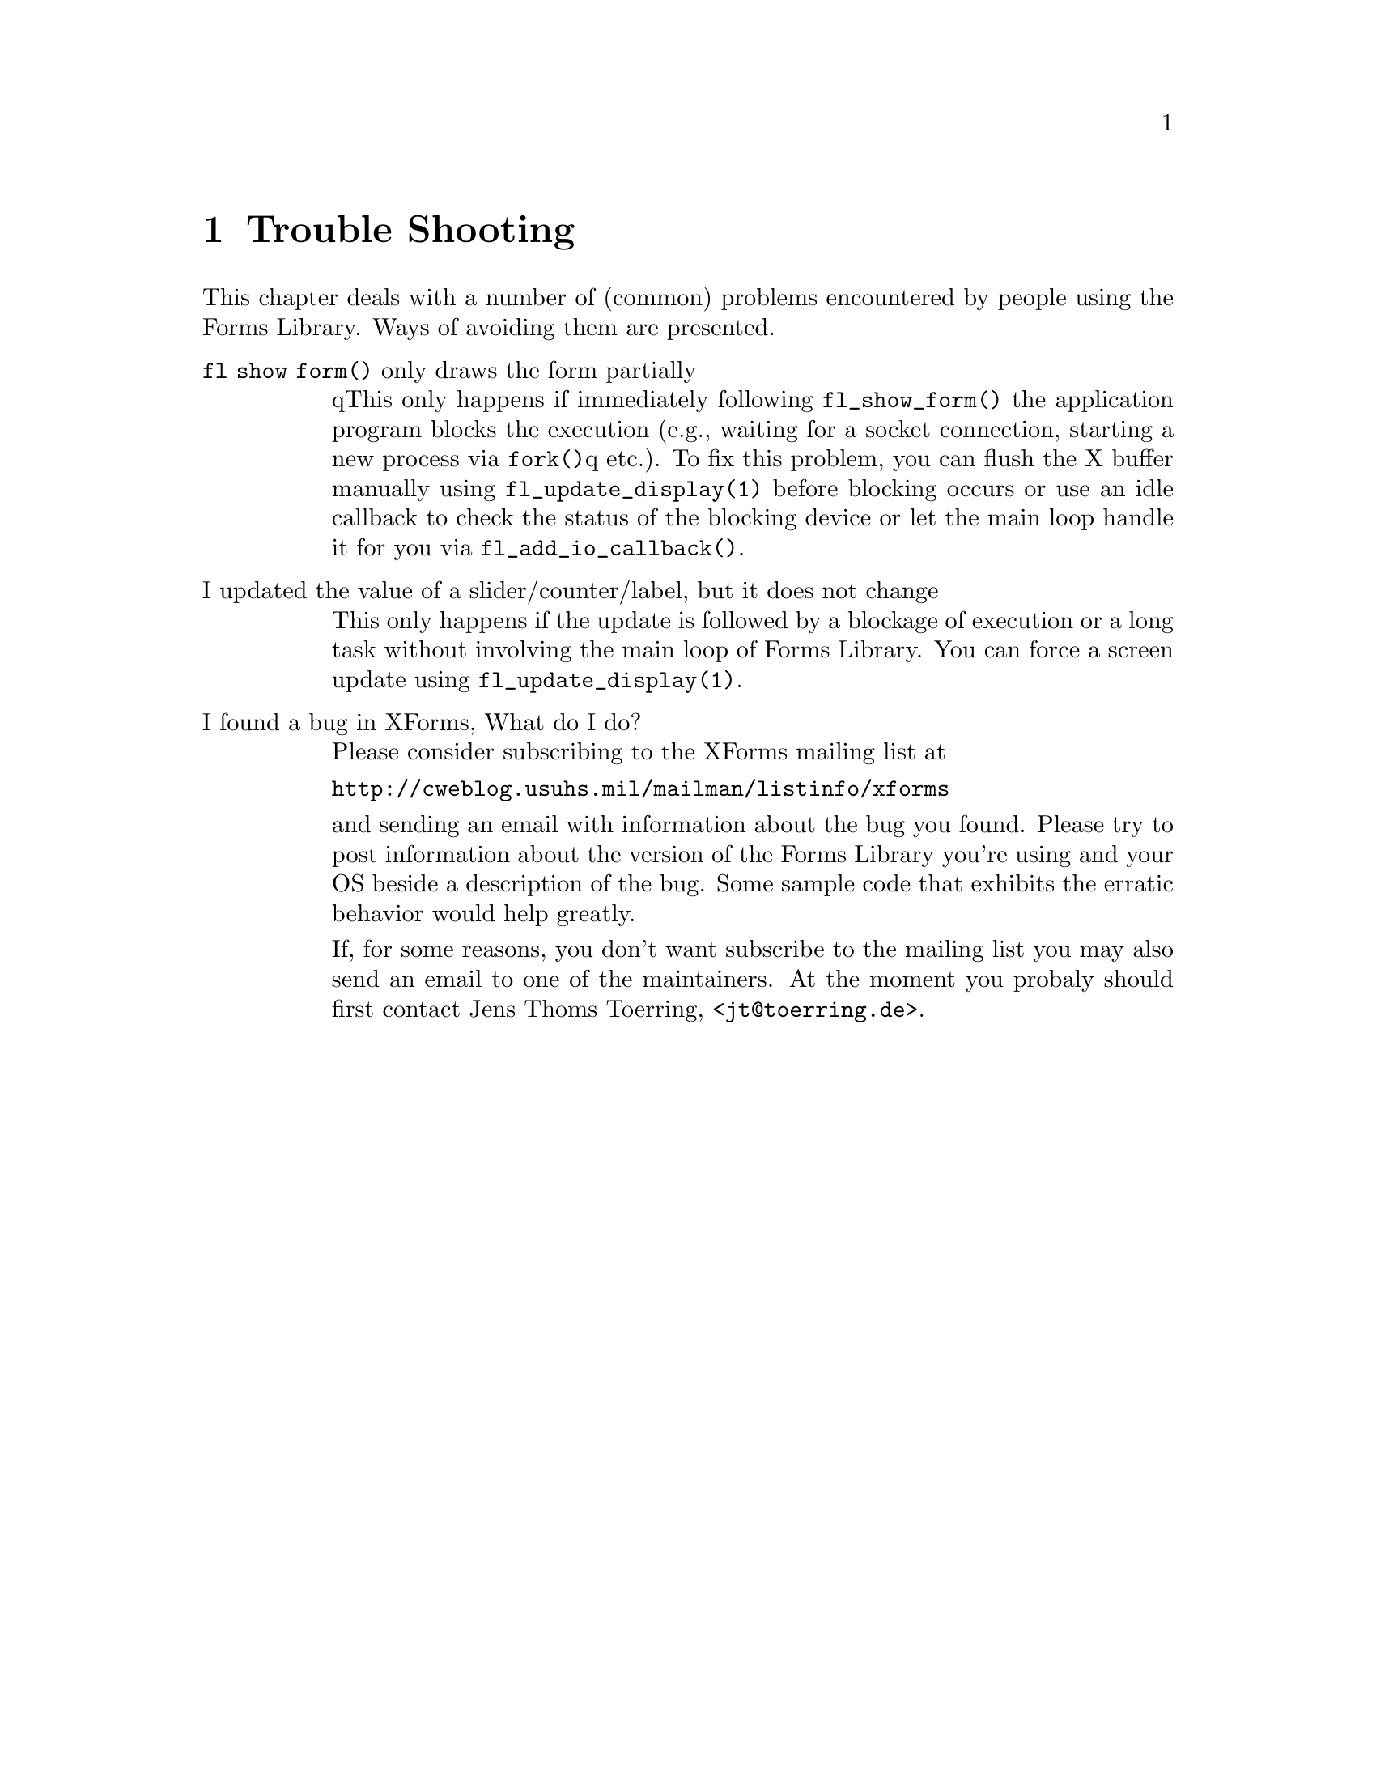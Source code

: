 @node Part V Trouble Shooting
@chapter Trouble Shooting


This chapter deals with a number of (common) problems encountered by
people using the Forms Library. Ways of avoiding them are presented.

@table @asis
@item @code{fl show form()} only draws the form partially
qThis only happens if immediately following @code{fl_show_form()} the
application program blocks the execution (e.g., waiting for a socket
connection, starting a new process via @code{fork()}q etc.). To fix
this problem, you can flush the X buffer manually using
@code{fl_update_display(1)} before blocking occurs or use an idle
callback to check the status of the blocking device or let the main
loop handle it for you via @code{fl_add_io_callback()}.
@item I updated the value of a slider/counter/label, but it does not change
This only happens if the update is followed by a blockage of execution
or a long task without involving the main loop of Forms Library. You
can force a screen update using @code{fl_update_display(1)}.
@item I found a bug in XForms, What do I do?
Please consider subscribing to the XForms mailing list at

@url{http://cweblog.usuhs.mil/mailman/listinfo/xforms}

and sending an email with information about the bug you found. Please
try to post information about the version of the Forms Library you're
using and your OS beside a description of the bug. Some sample code
that exhibits the erratic behavior would help greatly.

If, for some reasons, you don't want subscribe to the mailing list you
may also send an email to one of the maintainers. At the moment you
probaly should first contact Jens Thoms Toerring,
<@email{jt@@toerring.de}>.
@end table
